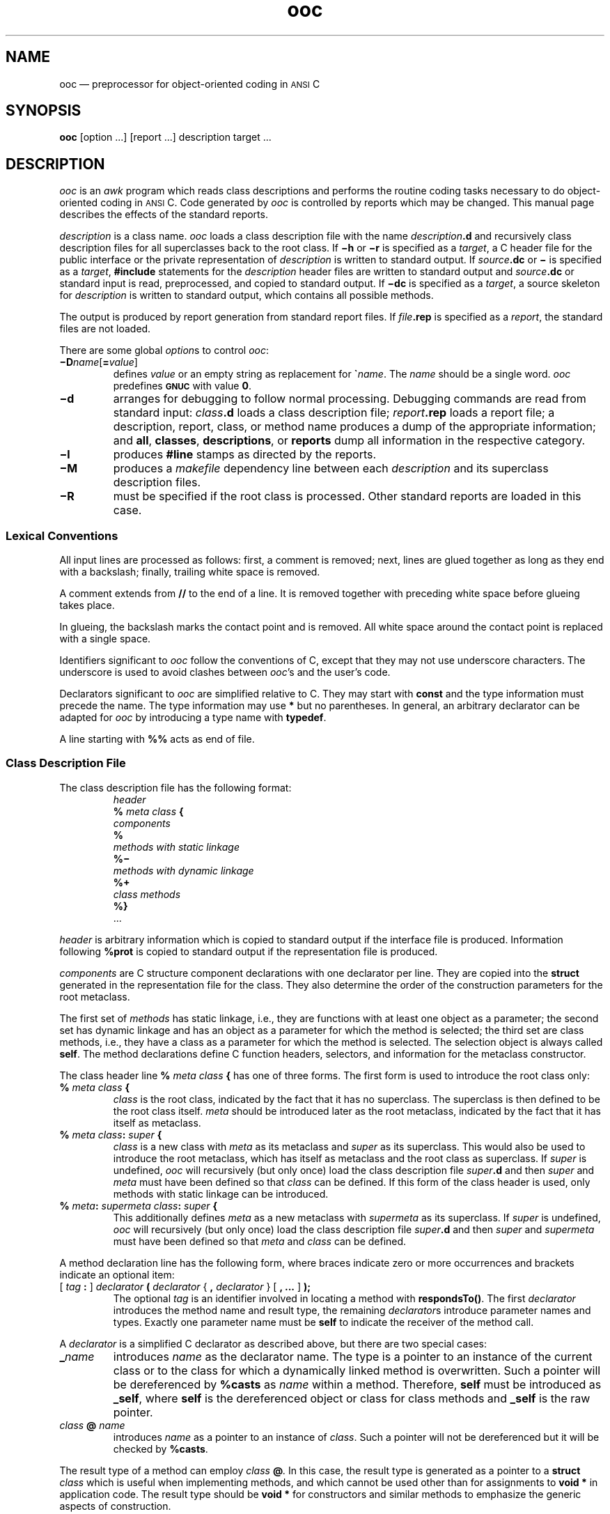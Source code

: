 .\"	ooc.1 -- 5.6 Sep 27 16:06:26 1993
.\"	Copyright (c) 1993 Axel T. Schreiner
.\" preprocess with tbl
.TH ooc  1 "local: ats"
.
.ds AC \s-1ANSI\s0 C
.tr `\(ga
.
.SH NAME
ooc \(em preprocessor for object-oriented coding in \*(AC
.SH SYNOPSIS
.B ooc
[option ...] [report ...] description target ...
.SH DESCRIPTION
.I ooc
is an
.I awk
program
which reads class descriptions
and performs the routine coding tasks necessary
to do object-oriented coding in \*(AC.
Code generated by
.I ooc
is controlled by reports which may be changed.
This manual page describes the effects of the standard reports.
.PP
.I description
is a class name.
.I ooc
loads a class description file with the name
.IB description .d
and recursively class description files for all superclasses
back to the root class.
If
.B \(mih
or
.B \(mir
is specified as a
.IR target ,
a C header file for the public interface or the private representation of
.I description
is written to standard output.
If
.IB source .dc
or
.B \(mi
is specified as a
.IR target ,
.B #include
statements for the
.I description
header files are written to standard output
and
.IB source .dc
or standard input
is read,
preprocessed,
and copied to standard output.
If
.B \(midc
is specified as a
.IR target ,
a source skeleton for
.I description
is written to standard output,
which contains all possible methods.
.PP
The output is produced by report generation from standard report files.
If
.IB file .rep
is specified as a
.IR report ,
the standard files are not loaded.
.PP
There are some global
.IR option s
to control
.IR ooc :
.TP
\f3\(miD\f2name\f1[\f3=\f2value\^\f1]
defines
.I value
or an empty string as replacement for
\f3\(ga\f2name\f1.
The
.I name
should be a single word.
.I ooc
predefines
.B \s-1GNUC\s0
with value
.BR 0 .
.TP
.B \(mid
arranges for debugging to follow normal processing.
Debugging commands are read from standard input:
.IB class .d
loads a class description file;
.IB report .rep
loads a report file;
a description, report, class, or method name
produces a dump of the appropriate information;
and
.BR all ,
.BR classes ,
.BR descriptions ,
or
.B reports
dump all information in the respective category.
.TP
.B \(mil
produces
.B #line
stamps as directed by the reports. 
.TP
.B \(miM
produces a
.I makefile
dependency line between each
.I description
and its superclass description files.
.TP
.B \(miR
must be specified if the root class is processed.
Other standard reports are loaded in this case.
.SS Lexical Conventions
All input lines are processed as follows:
first, a comment is removed;
next, lines are glued together as long as they end with a backslash;
finally, trailing white space is removed.
.PP
A comment extends from
.B //
to the end of a line.
It is removed together with preceding white space
before glueing takes place.
.PP
In glueing,
the backslash marks the contact point and is removed.
All white space around the contact point is replaced with a single space.
.PP
Identifiers significant to
.I ooc
follow the conventions of C,
except that they may not use underscore characters.
The underscore is used to avoid clashes between
.IR ooc 's
and the user's code.
.PP
Declarators significant to
.I ooc
are simplified relative to C.
They may start with
.B const
and the type information must precede the name.
The type information may use
.B *
but no parentheses.
In general,
an arbitrary declarator can be adapted for
.I ooc
by introducing a type name with
.BR typedef .
.PP
A line starting with
.B %%
acts as end of file.
.SS Class Description File
The class description file has the following format:
.RS
.nf
.I header
.BI % " meta class " {
.I "\&   components"
.B %
.I "\&   methods with static linkage"
.B %\(mi
.I "\&   methods with dynamic linkage"
.B %+
.I "\&   class methods"
.BI %}
\&...
.fi
.RE
.PP
.I header
is arbitrary information
which is copied to standard output if the interface file is produced.
Information following
.B %prot
is copied to standard output if the representation file is produced.
.PP
.I components
are C structure component declarations with one declarator per line.
They are copied into the
.B struct
generated in the representation file for the class.
They also determine the order of the construction parameters
for the root metaclass.
.PP
The first set of
.I "methods"
has static linkage,
i.e., they are functions with at least one object as a parameter;
the second set has dynamic linkage
and has an object as a parameter for which the method is selected;
the third set are class methods,
i.e., they have a class as a parameter for which the method is selected.
The selection object is always called
.BR self .
The method declarations define C function headers,
selectors,
and information for the metaclass constructor.
.PP
The class header line
.BI % " meta class " {
has one of three forms.
The first form is used to introduce the root class only:
.TP
.BI % " meta  class " {
.I class
is the root class,
indicated by the fact that it has no superclass.
The superclass is then defined to be the root class itself.
.I meta
should be introduced later as the root metaclass,
indicated by the fact that it has itself as metaclass.
.TP
.BI % " meta  class" : " super " {
.I class
is a new class with
.I meta
as its metaclass and
.I super
as its superclass.
This would also be used to introduce the root metaclass,
which has itself as metaclass and the root class as superclass.
If
.I super
is undefined,
.I ooc
will recursively (but only once)
load the class description file
.IB super .d
and then
.I super
and
.I meta
must have been defined so that
.I class
can be defined.
If this form of the class header is used,
only methods with static linkage can be introduced.
.TP
\f3%\f2 meta\f3\^: \f2supermeta  class\f3\^: \f2super\f3 {\f1
This additionally defines
.I meta
as a new metaclass with
.I supermeta
as its superclass.
If
.I super
is undefined,
.I ooc
will recursively (but only once)
load the class description file
.IB super .d
and then
.I super
and
.I supermeta
must have been defined so that
.I meta
and
.I class
can be defined.
.PP
A method declaration line has the following form,
where braces indicate zero or more occurrences and
brackets indicate an optional item:
.TP
[ \f2tag \f3:\f1 ] \f2declarator\f3 ( \f2declarator \f1{ \f3,\f2 declarator\f1 } [ \f3, ...\f1 ] \f3);\f1
The optional
.I tag
is an identifier involved in locating a method with
.BR respondsTo() .
The first
.I declarator
introduces the method name and result type, the remaining
.IR declarator s
introduce parameter names and types.
Exactly one parameter name must be
.B self
to indicate the receiver of the method call.
.PP
A
.I declarator
is a simplified C declarator as described above,
but there are two special cases:
.TP
.BI _ name
introduces
.I name
as the declarator name.
The type is a pointer to an instance of the current class
or to the class for which a dynamically linked method is overwritten.
Such a pointer will be dereferenced by
.B %casts
as
.I name
within a method.
Therefore,
.B self
must be introduced as
.BR _self ,
where
.B self
is the dereferenced object or class for class methods and
.B _self
is the raw pointer.
.TP
.IB class " @ " name
.br
introduces
.I name
as a pointer to an instance of
.IR class .
Such a pointer will not be dereferenced
but it will be checked by
.BR %casts .
.PP
The result type of a method can employ
.IB class " @" .
In this case, the result type is generated as a pointer to a
.B struct
.I class
which is useful when implementing methods,
and which cannot be used other than for assignments to
.B "void *"
in application code.
The result type should be
.B "void *"
for constructors and similar methods to emphasize the generic aspects
of construction.
.SS Preprocessing
Subject to the lexical conventions described above,
an implementation file
.IB source .dc
is copied to standard output.
Lines starting with
.B %
are preprocessed as follows:
.TP
.BI % " class method " {
This is replaced by a C function header for
.IR method ;
the header is declared
.B static
with the name
.IB class _ method,
unless
.I method
has static linkage.
In the latter case,
.I class
is optional.
.I ooc
checks in all cases that the method can be specified for
.IR class .
Function names are remembered as necessary for initialization of the description of
.I class
and the corresponding metaclass if any.
There can be an optional tag preceding
.I class
unless
.I method
has static linkage.
.TP
.BI %casts
This is replaced by definitions of local variables
to securely dereference parameter pointers to objects in the current class.
For statically linked methods this is
followed by checks to verify the parameters pointing to objects
of other classes.
.B %casts
should be used where local variables can be defined;
for statically linked methods it must be the last definition.
Note that null pointers flunk the checks and terminate the calling program.
.TP
.BI %init
This should be near the end of the implementation file.
If the
.I description
introduced a new metaclass,
a constructor for the metaclass,
selectors for the class,
and initializations for the metaclass are generated.
In either case,
an initialization for the class is generated.
.PP
If a method
.I m
does not have static linkage,
there are two selectors:
.I m
with the same parameters as the method
selecting the method defined for
.BR self ,
and
.BI super_ m
with an explicit class description as an additional first parameter.
The second selector is used to pass a method call to
the superclass of the class where the method is defined.
.PP
If a dynamically linked or class method has a variable argument list,
the selector passes
.B va_list * app
to the actual method.
.PP
If a selector recognizes that it cannot be applied to its object,
it calls
.B forward
and passes its object,
a pointer to a result area, or a null pointer,
its own address,
its name as a string,
and its entire argument list.
.B forward
should be a dynamically linked method in the root class;
it can be used to forward a message from one object to another.
.SS Tags
.B respondsTo()
is a method in the root class which
takes an object and a tag, i.e., a C string
containing an identifier,
and returns either a null pointer or a selector
which will accept the object and other parameters
and call the method corresponding to the tag.
.PP
The tag under which a class or dynamically linked method can be found
is defined as follows.
The default is either the method name or
.I tag
in the method header in the class description file:
.RS
[ \f2tag \f3:\f1 ] \f2declarator\f3 ( \f2declarator \f1{ \f3,\f2 declarator\f1 } [ \f3, ...\f1 ] \f3);\f1
.RE
.PP
The method header in the implementation may overwrite the tag:
.RS
.BI % " mtag" : " class method " {
.RE
.PP
The effective tag is
.I mtag
if specified, or
.I tag
if not.
If
.I mtag
or
.I tag
is empty but the colon is specified,
.B respondsTo()
cannot find the method.
.SS Report File
.I ooc
uses report files containing all code fragments
which
.I ooc
will generate.
Names such as
.B app
for an argument list pointer
can be changed in the report file.
Only
.B self
is built into
.I ooc
itself.
.PP
A report file contains one or more reports.
The usual lexical conventions apply.
Each report is preceded by a line starting with
.B %
and containing the report name
which may be enclosed by white space.
The report name is arbitrary text
but it must be unique.
.PP
A report consists of lines of words separated by single blanks or tabs,
called spaces.
An empty word results between any two adjacent spaces
or if a space starts or ends a line.
.PP
An empty word,
not at the beginning of an output line,
is printed as a blank.
In particular,
this means that two successive spaces in a report
represent a single blank to be printed.
Any word not starting with a back quote
.B `
is printed as is.
.PP
A word starting with
.B `%
causes a report to be printed.
The report name is the remainder of the word.
.PP
.B `#line
followed by a word
causes a line stamp to be printed
if option
.B \(mil
is specified;
the phrase is ignored otherwise.
If the word is a class, method, or class component name,
the line stamp refers to its position in a class description file.
Otherwise,
and in particular for empty words,
the line stamp refers to the current input file position.
.PP
A word starting with
.B `{
starts a group.
The group is terminated with a word starting with
.BR `} .
All other words starting with a back quote
.B `
are replaced during printing.
Some replacements are globally defined,
others are set up by certain groups.
A table of replacements follows at the end of this section.
.PP
Groups are either loops over parts of the database
collected by
.I ooc
or they are conditionals based on a comparison.
Words inside a group are printed under control of the loop
or the comparison.
Afterwards, printing continues with the word following the group.
Groups can be nested,
but that may not make sense for some parts of the database.
Here is a table of words starting a loop:
.TS
center;
Lb L.
`{%	static methods for the current \f3`class\fP
`{%\(mi	dynamic methods for the current \f3`class\fP
`{%+	class methods for the current \f3`class\fP
`{()	parameters for the current \f3`method\fP
`{dcl	class headers in the \f3`desc\fP description file
`{pub	public lines in the \f3`desc\fP description file
`{prot	protected lines in the \f3`desc\fP description file
`{links\f2\& class\fP	dynamic and class methods defined for \f2class\fP
`{struct\f2\& class\fP	components for \f2class\fP
`{super	\f3`desc\fP and all its superclasses back to \f3`root\fP
.TE
.PP
A loop is terminated with a word starting with
.BR `} .
If the terminating word is
.B `},
in the loop over parameters,
and if the loop will continue for more parameters,
a comma followed by a blank is printed for this word.
If the terminating word is
.B `}n
and if the group has produced any output,
a newline is printed for this word.
Otherwise, nothing is printed for termination.
.PP
A conditional group starts with
.B `{if
or
.B `{ifnot
followed by two words.
The words are replaced if necessary and compared.
If they are equal,
the group starting with
.B `{if
is executed;
if they are not equal,
the group starting with
.B `{ifnot
is executed.
If either group is not executed
and if it is followed by a group starting with
.BR `{else ,
this group is executed.
Otherwise the
.B `{else
group is skipped.
.PP
In general it is best if the
.B `}
terminating the
.B `{if
group immediately precedes
.B `{else
on the same line of the report.
.PP
Here is a table of replaced words
together with the events that set up the replacements:
.TS
center;
Li S
Ab L.
set up globally
`	no text (empty string)
``	` (back quote)
`t	tab
`n	newline (limited to one blank line)
.sp .5v
.T&
Li S
Ab L.
set up once class descriptions are loaded
`desc	last \f2description\fP from command line
`root	root class' name
`metaroot	root's metaclass name
.sp .5v
.T&
Liz Rb
Ab L.
set up for a class	% %\(mi %+ `{dcl `{prot `{pub `{super
`class	class' name
`super	class' superclass name
`meta	class' metaclass name
`supermeta	metaclass' superclass name
.sp .5v
.T&
Liz Rb
Ab L.
set up for a method	`{% `{%\(mi `{%+ `{links\f2\& class\fP
`method	method's name
`result	method's result type
`linkage	method's linkage: \f3%\fP, \f3%\(mi\fP, or \f3%+\fP
`tag	method's tag
`,...	\f3, ...\fP if variable arguments are declared,
\^	   empty if not
`_last	last parameter's name if variable arguments,
\^	   undefined if not
.sp .5v
.T&
Liz Rb
Ab L.
set up for a declarator	`{() `{struct\f2\& class\fP
`name	name in declarator
`const	\f3const\fP followed by a blank, if so declared
`type	\f3void *\fP for objects, declared type otherwise
`_	\f3_\fP if used in declaration, empty otherwise
`cast	object's class name, empty otherwise
.sp .5v
.T&
Liz Rb
Ab L.
set up for lines from the description file	`{dcl `{prot `{pub
`class	set up for a class description, empty otherwise
`line	line's text if not class description, undefined otherwise
`newmeta	\f3\&1\fP if new metaclass is defined, \f3\&0\fP if not
.TE
.PP
A
.I description
on the command line of
.I ooc
sets up for a class.
Requesting a method header in a source file
sets up for a class and a method.
The loops
.BR `{dcl ,
.BR `{prot ,
and
.B `{pub
set up for lines from a class description file.
The loops
.BR `{% ,
.BR `{%\(mi ,
.BR `{%+ ,
and
.B `{links
.I class
set up for a method.
The loop
.B `{()
sets up for a parameter declarator.
The loop
.B `{struct
.I class
sets up for the declarator of a component of a class.
The loop
.B `{super
runs from
.I description
through all its superclasses.
.SS Environment
.B OOCPATH
is a colon-separated list of paths.
If a file name does not contain path delimiters,
.I ooc
looks for the file (class descriptions, sources, and report files)
by prefixing each entry of
.B OOCPATH
to the required file name.
By default,
.B OOCPATH
consists of the working directory and a standard place.
.SH FILES
. nf
. ta 30n
\f2class\f3.d\f1	description for \f2class\fP 
\f2class\f3.dc\f1	implementation for \f2class\fP 
\f2report\f3.rep\f1	report file
\f2\s-1AWKPATH\s0\^/\|*\fP\f3.awk\fP	modules
\f2\s-1AWKPATH\s0\^/\|*\fP\f3.dbg\fP	debugger modules
\f2\s-1OOCPATH\s0\^/\|\fP\f3c.rep\fP	implementation file reports
\f2\s-1OOCPATH\s0\^/\|\fP\f3dc.rep\fP	implementation thunks report
\f2\s-1OOCPATH\s0\^/\|\fP\f3etc.rep\fP	common reports
\f2\s-1OOCPATH\s0\^/\|\fP\f3h.rep\fP	interface file report
\f2\s-1OOCPATH\s0\^/\|\fP\f3header.rep\fP	common reports
\f2\s-1OOCPATH\s0\^/\|\fP\f3m.rep\fP	\f2makefile\fP dependency report
\f2\s-1OOCPATH\s0\^/\|\fP\f3r.rep\fP	representation file reports
\f2\s-1OOCPATH\s0\^/\|\fP\f3va.rep\fP	common reports
\f2\s-1OOCPATH\s0\^/\|\fP\f3[chr]-R.rep\fP	root class versions
. fi
.SH BUGS
The C preprocessor is applied to the output of
.IR ooc ,
not to the input,
i.e., conditional compilation should not be applied to
.I ooc
controls.
.tr ``
